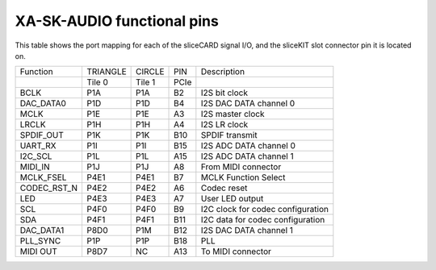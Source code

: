 XA-SK-AUDIO functional pins
+++++++++++++++++++++++++++

This table shows the port mapping for each of the sliceCARD signal I/O, and the sliceKIT slot connector pin it is located on.

+-----------------+-----------+--------+-------+-----------------------------------+
| Function        |  TRIANGLE | CIRCLE |  PIN  |  Description                      |
+-----------------+-----------+--------+-------+-----------------------------------+
|                 |  Tile 0   | Tile 1 |  PCIe |                                   |
+-----------------+-----------+--------+-------+-----------------------------------+
| BCLK            |   P1A     | P1A    |  B2   | I2S bit clock                     |
+-----------------+-----------+--------+-------+-----------------------------------+
| DAC_DATA0       |   P1D     | P1D    |  B4   | I2S DAC DATA channel 0            |
+-----------------+-----------+--------+-------+-----------------------------------+
| MCLK            |   P1E     | P1E    |  A3   | I2S master clock                  |
+-----------------+-----------+--------+-------+-----------------------------------+
| LRCLK           |   P1H     | P1H    |  A4   | I2S LR clock                      |
+-----------------+-----------+--------+-------+-----------------------------------+
| SPDIF_OUT       |   P1K     | P1K    |  B10  | SPDIF transmit                    |
+-----------------+-----------+--------+-------+-----------------------------------+
| UART_RX         |   P1I     | P1I    |  B15  | I2S ADC DATA channel 0            |
+-----------------+-----------+--------+-------+-----------------------------------+
| I2C_SCL         |   P1L     | P1L    |  A15  | I2S ADC DATA channel 1            |
+-----------------+-----------+--------+-------+-----------------------------------+
| MIDI_IN         |   P1J     | P1J    |  A8   | From MIDI connector               |
+-----------------+-----------+--------+-------+-----------------------------------+
| MCLK_FSEL       |   P4E1    | P4E1   |  B7   | MCLK Function Select              |
+-----------------+-----------+--------+-------+-----------------------------------+
| CODEC_RST_N     |   P4E2    | P4E2   |  A6   | Codec reset                       |
+-----------------+-----------+--------+-------+-----------------------------------+
| LED             |   P4E3    | P4E3   |  A7   | User LED output                   |
+-----------------+-----------+--------+-------+-----------------------------------+
| SCL             |   P4F0    | P4F0   |  B9   | I2C clock for codec configuration |
+-----------------+-----------+--------+-------+-----------------------------------+
| SDA             |   P4F1    | P4F1   |  B11  | I2C data for codec configuration  |
+-----------------+-----------+--------+-------+-----------------------------------+
| DAC_DATA1       |   P8D0    | P1M    |  B12  | I2S DAC DATA channel 1            |
+-----------------+-----------+--------+-------+-----------------------------------+
| PLL_SYNC        |   P1P     | P1P    |  B18  | PLL                               |
+-----------------+-----------+--------+-------+-----------------------------------+
| MIDI OUT        |   P8D7    | NC     |  A13  | To MIDI connector                 |
+-----------------+-----------+--------+-------+-----------------------------------+



   
